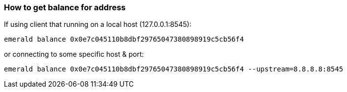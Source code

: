 
### How to get balance for address
If using client that running on a local host (127.0.0.1:8545):
```
emerald balance 0x0e7c045110b8dbf29765047380898919c5cb56f4
```
or connecting to some specific host & port:
```
emerald balance 0x0e7c045110b8dbf29765047380898919c5cb56f4 --upstream=8.8.8.8:8545
```